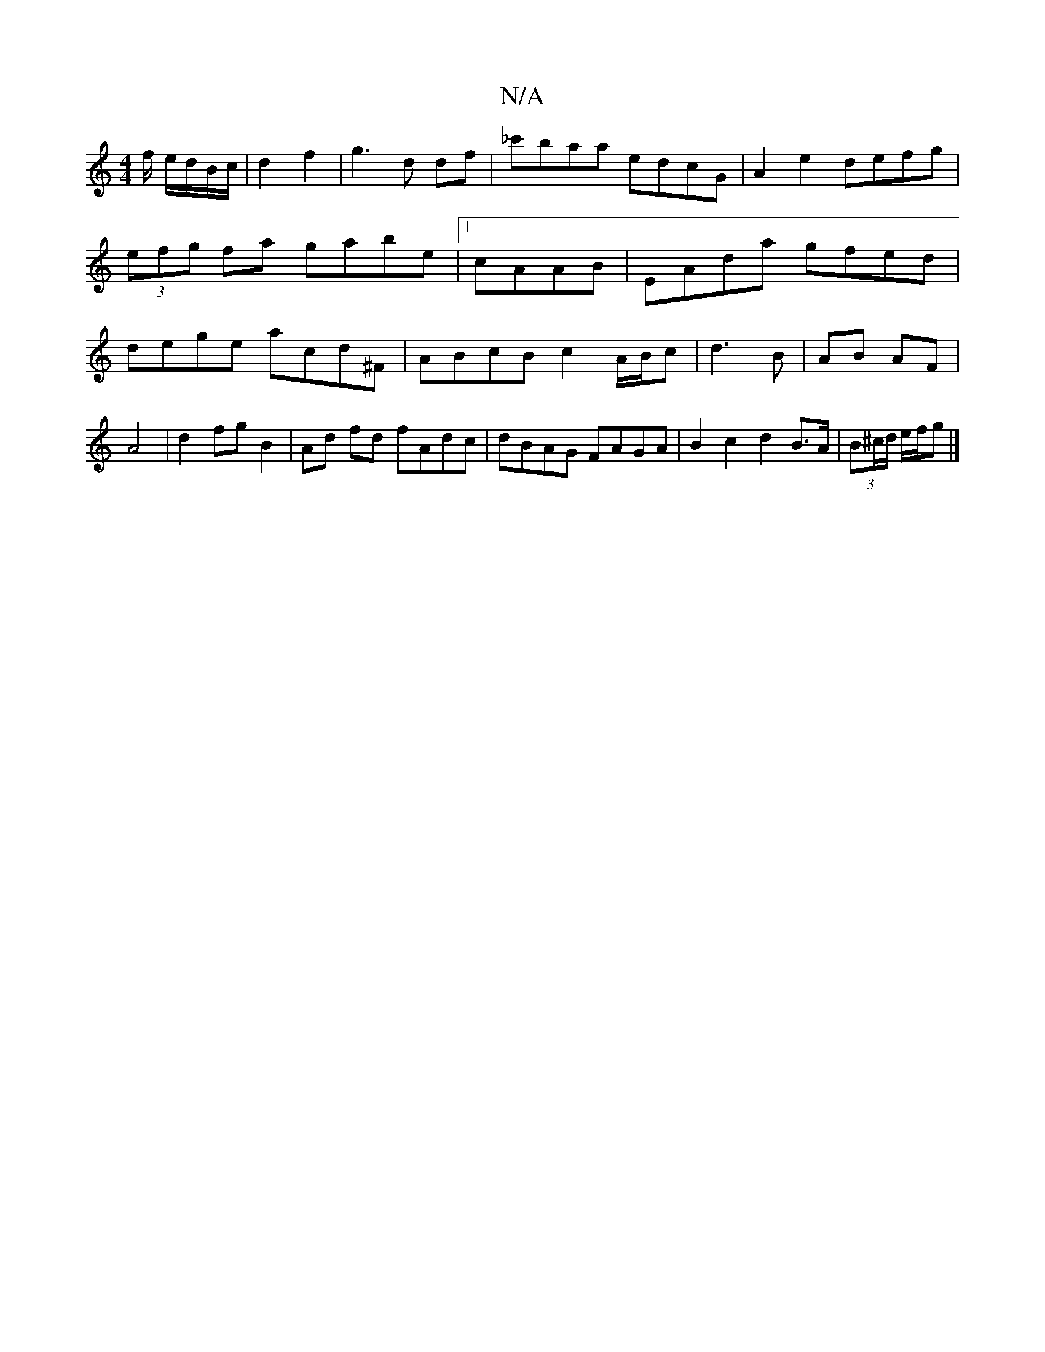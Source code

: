 X:1
T:N/A
M:4/4
R:N/A
K:Cmajor
/f/ e/d/B/c/ | d2 f2 | g3 d df | _c'baa edcG|A2e2 defg|
(3efg fa gabe|1 cAAB | EAda gfed |dege acd^F|ABcB c2A/B/c|d3B | AB AF | A4 | d2 fg B2 | Ad fd fAdc | dBAG FAGA | B2 c2d2 B>A|(3B^c/d/ e/f/g |] 
